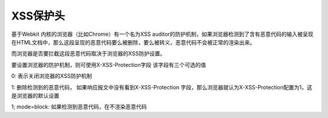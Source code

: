 XSS保护头
================================

基于Webkit 内核的浏览器（比如Chrome）有一个名为XSS auditor的防护机制，如果浏览器检测到了含有恶意代码的输入被呈现在HTML文档中，那么这段呈现的恶意代码要么被删除，要么被转义，恶意代码不会被正常的渲染出来。

而浏览器是否要拦截这段恶意代码取决于浏览器的XSS防护设置。

要设置浏览器的防护机制，则可使用X-XSS-Protection字段
该字段有三个可选的值

0: 表示关闭浏览器的XSS防护机制

1: 删除检测到的恶意代码， 如果响应报文中没有看到X-XSS-Protection 字段，那么浏览器就认为X-XSS-Protection配置为1，这是浏览器的默认设置

1; mode=block: 如果检测到恶意代码，在不渲染恶意代码